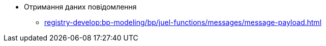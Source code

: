 ***** Отримання даних повідомлення
****** xref:registry-develop:bp-modeling/bp/juel-functions/messages/message-payload.adoc[]